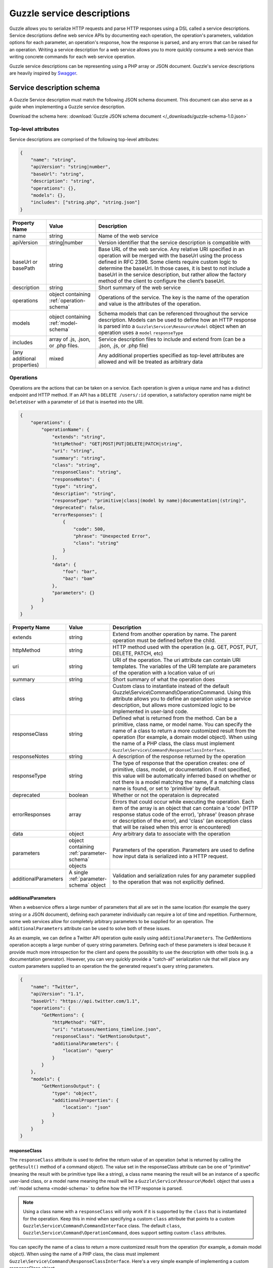 ===========================
Guzzle service descriptions
===========================

Guzzle allows you to serialize HTTP requests and parse HTTP responses using a DSL called a service descriptions.
Service descriptions define web service APIs by documenting each operation, the operation's parameters, validation
options for each parameter, an operation's response, how the response is parsed, and any errors that can be raised for
an operation. Writing a service description for a web service allows you to more quickly consume a web service than
writing concrete commands for each web service operation.

Guzzle service descriptions can be representing using a PHP array or JSON document. Guzzle's service descriptions are
heavily inspired by `Swagger <http://swagger.wordnik.com/>`_.

Service description schema
==========================

A Guzzle Service description must match the following JSON schema document. This document can also serve as a guide when
implementing a Guzzle service description.

Download the schema here: :download:`Guzzle JSON schema document </_downloads/guzzle-schema-1.0.json>`

.. class:: service-description

    .. literalinclude:: ../_downloads/guzzle-schema-1.0.json
        :language: json

Top-level attributes
--------------------

Service descriptions are comprised of the following top-level attributes:

.. code-block:: json

    {
        "name": "string",
        "apiVersion": "string|number",
        "baseUrl": "string",
        "description": "string",
        "operations": {},
        "models": {},
        "includes": ["string.php", "string.json"]
    }

+-----------------------------------------+-------------------------+-----------------------------------------------------------------------------------------------------------------------+
| Property Name                           | Value                   | Description                                                                                                           |
+=========================================+=========================+=======================================================================================================================+
| name                                    | string                  | Name of the web service                                                                                               |
+-----------------------------------------+-------------------------+-----------------------------------------------------------------------------------------------------------------------+
| apiVersion                              | string|number           | Version identifier that the service description is compatible with                                                    |
+-----------------------------------------+-------------------------+-----------------------------------------------------------------------------------------------------------------------+
| baseUrl or basePath                     | string                  | Base URL of the web service. Any relative URI specified in an operation will be merged with the baseUrl using the     |
|                                         |                         | process defined in RFC 2396. Some clients require custom logic to determine the baseUrl. In those cases, it is best   |
|                                         |                         | to not include a baseUrl in the service description, but rather allow the factory method of the client to configure   |
|                                         |                         | the client’s baseUrl.                                                                                                 |
+-----------------------------------------+-------------------------+-----------------------------------------------------------------------------------------------------------------------+
| description                             | string                  | Short summary of the web service                                                                                      |
+-----------------------------------------+-------------------------+-----------------------------------------------------------------------------------------------------------------------+
| operations                              | object containing       | Operations of the service. The key is the name of the operation and value is the attributes of the operation.         |
|                                         | :ref:`operation-schema` |                                                                                                                       |
|                                         |                         |                                                                                                                       |
+-----------------------------------------+-------------------------+-----------------------------------------------------------------------------------------------------------------------+
| models                                  | object containing       | Schema models that can be referenced throughout the service description. Models can be used to define how an HTTP     |
|                                         | :ref:`model-schema`     | response is parsed into a ``Guzzle\Service\Resource\Model`` object when an operation uses a ``model`` ``responseType``|
+-----------------------------------------+-------------------------+-----------------------------------------------------------------------------------------------------------------------+
| includes                                | array of .js,           | Service description files to include and extend from (can be a .json, .js, or .php file)                              |
|                                         | .json, or .php          |                                                                                                                       |
|                                         | files.                  |                                                                                                                       |
+-----------------------------------------+-------------------------+-----------------------------------------------------------------------------------------------------------------------+
| (any additional properties)             | mixed                   | Any additional properties specified as top-level attributes are allowed and will be treated as arbitrary data         |
+-----------------------------------------+-------------------------+-----------------------------------------------------------------------------------------------------------------------+

.. _operation-schema:

Operations
----------

Operations are the actions that can be taken on a service. Each operation is given a unique name and has a distinct
endpoint and HTTP method. If an API has a ``DELETE /users/:id`` operation, a satisfactory operation name might be
``DeleteUser`` with a parameter of ``id`` that is inserted into the URI.

.. class:: small-service-description

    .. code-block:: json

        {
            "operations": {
                "operationName": {
                    "extends": "string",
                    "httpMethod": "GET|POST|PUT|DELETE|PATCH|string",
                    "uri": "string",
                    "summary": "string",
                    "class": "string",
                    "responseClass": "string",
                    "responseNotes": {
                    "type": "string",
                    "description": "string",
                    "responseType": "primitive|class|(model by name)|documentation|(string)",
                    "deprecated": false,
                    "errorResponses": [
                        {
                            "code": 500,
                            "phrase": "Unexpected Error",
                            "class": "string"
                        }
                    ],
                    "data": {
                        "foo": "bar",
                        "baz": "bam"
                    },
                    "parameters": {}
                }
            }
        }

.. csv-table::
   :header: "Property Name", "Value", "Description"
   :widths: 20, 15, 65

    "extends", "string", "Extend from another operation by name. The parent operation must be defined before the child."
    "httpMethod", "string", "HTTP method used with the operation (e.g. GET, POST, PUT, DELETE, PATCH, etc)"
    "uri", "string", "URI of the operation. The uri attribute can contain URI templates. The variables of the URI template are parameters of the operation with a location value of uri"
    "summary", "string", "Short summary of what the operation does"
    "class", "string", "Custom class to instantiate instead of the default Guzzle\\Service\\Command\\OperationCommand. Using this attribute allows you to define an operation using a service description, but allows more customized logic to be implemented in user-land code."
    "responseClass", "string", "Defined what is returned from the method. Can be a primitive, class name, or model name. You can specify the name of a class to return a more customized result from the operation (for example, a domain model object). When using the name of a PHP class, the class must implement ``Guzzle\Service\Command\ResponseClassInterface``."
    "responseNotes", "string", "A description of the response returned by the operation"
    "responseType", "string", "The type of response that the operation creates: one of primitive, class, model, or documentation. If not specified, this value will be automatically inferred based on whether or not there is a model matching the name, if a matching class name is found, or set to 'primitive' by default."
    "deprecated", "boolean", "Whether or not the operataion is deprecated"
    "errorResponses", "array", "Errors that could occur while executing the operation. Each item of the array is an object that can contain a 'code' (HTTP response status code of the error), 'phrase' (reason phrase or description of the error), and 'class' (an exception class that will be raised when this error is encountered)"
    "data", "object", "Any arbitrary data to associate with the operation"
    "parameters", "object containing :ref:`parameter-schema` objects", "Parameters of the operation. Parameters are used to define how input data is serialized into a HTTP request."
    "additionalParameters", "A single :ref:`parameter-schema` object", "Validation and serialization rules for any parameter supplied to the operation that was not explicitly defined."

additionalParameters
~~~~~~~~~~~~~~~~~~~~

When a webservice offers a large number of parameters that all are set in the same location (for example the query
string or a JSON document), defining each parameter individually can require a lot of time and repetition. Furthermore,
some web services allow for completely arbitrary parameters to be supplied for an operation. The
``additionalParameters`` attribute can be used to solve both of these issues.

As an example, we can define a Twitter API operation quite easily using ``additionalParameters``. The
GetMentions operation accepts a large number of query string parameters. Defining each of these parameters
is ideal because it provide much more introspection for the client and opens the possiblity to use the description with
other tools (e.g. a documentation generator). However, you can very quickly provide a "catch-all" serialization rule
that will place any custom parameters supplied to an operation the the generated request's query string parameters.

.. class:: small-service-description

    .. code-block:: json

        {
            "name": "Twitter",
            "apiVersion": "1.1",
            "baseUrl": "https://api.twitter.com/1.1",
            "operations": {
                "GetMentions": {
                    "httpMethod": "GET",
                    "uri": "statuses/mentions_timeline.json",
                    "responseClass": "GetMentionsOutput",
                    "additionalParameters": {
                        "location": "query"
                    }
                }
            },
            "models": {
                "GetMentionsOutput": {
                    "type": "object",
                    "additionalProperties": {
                        "location": "json"
                    }
                }
            }
        }

responseClass
~~~~~~~~~~~~~

The ``responseClass`` attribute is used to define the return value of an operation (what is returned by calling the
``getResult()`` method of a command object). The value set in the responseClass attribute can be one of "primitive"
(meaning the result with be primitive type like a string), a class name meaning the result will be an instance of a
specific user-land class, or a model name meaning the result will be a ``Guzzle\Service\Resource\Model`` object that
uses a :ref:`model schema <model-schema>` to define how the HTTP response is parsed.

.. note::

    Using a class name with a ``responseClass`` will only work if it is supported by the ``class`` that is instantiated
    for the operation. Keep this in mind when specifying a custom ``class`` attribute that points to a custom
    ``Guzzle\Service\Command\CommandInterface`` class. The default ``class``,
    ``Guzzle\Service\Command\OperationCommand``, does support setting custom ``class`` attributes.

You can specify the name of a class to return a more customized result from the operation (for example, a domain model
object). When using the name of a PHP class, the class must implement ``Guzzle\Service\Command\ResponseClassInterface``.
Here's a very simple example of implementing a custom responseClass object.

.. code-block:: json

    {
        "operations": {
            "test": {
                "responseClass": "MyApplication\\User"
            }
        }
    }

.. code-block:: php

    namespace MyApplication;

    use Guzzle\Service\Command\ResponseClassInterface;
    use Guzzle\Service\Command\OperationCommand;

    class User implements ResponseClassInterface
    {
        protected $name;

        public static function fromCommand(OperationCommand $command)
        {
            $response = $command->getResponse();
            $xml = $command->xml();

            return new self((string) $xml->name);
        }

        public function __construct($name)
        {
            $this->name = $name;
        }
    }

Domain objects that use model parsing
^^^^^^^^^^^^^^^^^^^^^^^^^^^^^^^^^^^^^

Here's a slightly more complex example that still utilizes Guzzle default response parsing using a service description
definition, but adds some custom logic.

.. code-block:: php

    namespace MyApplication;

    use Guzzle\Service\Resource\Model;
    use Guzzle\Service\Command\OperationResponseParser;
    use Guzzle\Service\Command\ResponseClassInterface;
    use Guzzle\Service\Command\OperationCommand;

    class User implements ResponseClassInterface
    {
        public static function fromCommand(OperationCommand $command)
        {
            $parser = OperationResponseParser::getInstance();
            $parsedModel = $parser->parse($command);

            return new self($parsedModel);
        }

        public function __construct(Model $parsedModel)
        {
            // Do something with the parsed model object
        }
    }

errorResponses
~~~~~~~~~~~~~~

``errorResponses`` is an array containing objects that define the errors that could occur while executing the
operation. Each item of the array is an object that can contain a 'code' (HTTP response status code of the error),
'phrase' (reason phrase or description of the error), and 'class' (an exception class that will be raised when this
error is encountered).

ErrorResponsePlugin
^^^^^^^^^^^^^^^^^^^

Error responses are by default only used for documentation. If you don't need very complex exception logic for your web
service errors, then you can use the ``Guzzle\Plugin\ErrorResponse\ErrorResponsePlugin`` to automatically throw defined
exceptions when one of the ``errorResponse`` rules are matched. The error response plugin will listen for the
``request.complete`` event of a request created by a command object. Every response (including a successful response) is
checked against the list of error responses for an exact match using the following order of checks:

1. Does the errorResponse have a defined ``class``?
2. Is the errorResponse ``code`` equal to the status code of the response?
3. Is the errorResponse ``phrase`` equal to the reason phrase of the response?
4. Throw the exception stored in the ``class`` attribute of the errorResponse.

The ``class`` attribute must point to a class that implements
``Guzzle\Plugin\ErrorResponse\ErrorResponseExceptionInterface``. This interface requires that an error response class
implements ``public static function fromCommand(CommandInterface $command, Response $response)``. This method must
return an object that extends from ``\Exception``. After an exception is returned, it is thrown by the plugin.

.. _parameter-schema:

Parameter schema
----------------

Parameters in both operations and models are represented using the
`JSON schema <http://tools.ietf.org/id/draft-zyp-json-schema-04.html>`_ syntax.

.. csv-table::
   :header: "Property Name", "Value", "Description"
   :widths: 20, 15, 65

    "name", "string", "Unique name of the parameter"
    "type", "string|array", "Type of variable (string, number, integer, boolean, object, array, numeric, null, any). Types are using for validation and determining the structure of a parameter. You can use a union type by providing an array of simple types. If one of the union types matches the provided value, then the value is valid."
    "instanceOf", "string", "When the type is an object, you can specify the class that the object must implement"
    "required", "boolean", "Whether or not the parameter is required"
    "default", "mixed", "Default value to use if no value is supplied"
    "static", "boolean", "Set to true to specify that the parameter value cannot be changed from the default setting"
    "description", "string", "Documentation of the parameter"
    "location", "string", "The location of a request used to apply a parameter. Custom locations can be registered with a command, but the defaults are uri, query, statusCode, reasonPhrase, header, body, json, xml, postField, postFile, responseBody"
    "sentAs", "string", "Specifies how the data being modeled is sent over the wire. For example, you may wish to include certain headers in a response model that have a normalized casing of FooBar, but the actual header is x-foo-bar. In this case, sentAs would be set to x-foo-bar."
    "filters", "array", "Array of functions to to run a parameter value through."

filters
~~~~~~~

Each value in the array must be a string containing the full class path to a static method or an array of complex
filter information. You can specify static methods of classes using the full namespace class name followed by
"::" (e.g. ``FooBar::baz()``). Some filters require arguments in order to properly filter a value. For complex filters,
use an object containing a ``method`` attribute pointing to a function, and an ``args`` attribute containing an
array of positional arguments to pass to the function. Arguments can contain keywords that are replaced when filtering
a value: ``@value`` is replaced with the value being filtered, and ``@api`` is replaced with the actual Parameter
object.

.. code-block:: json

    {
        "filters": [
            "strtolower",
            {
                "method": "MyClass::convertString",
                "args": [ "test", "@value", "@api" ]
            }
        ]
    }

The above example will filter a parameter using ``strtolower``. It will then call the ``convertString`` static method
of ``MyClass``, passing in "test", the actual value of the parameter, and a the ``Guzzle\Service\Description\Parameter``
object.

Operation parameter location attributes
~~~~~~~~~~~~~~~~~~~~~~~~~~~~~~~~~~~~~~~

The location field of top-level parameters control how a parameter is serialized when generating a request.

uri location
^^^^^^^^^^^^

Parameters are injected into the ``uri`` attribute of the operation using
`URI-template expansion <http://tools.ietf.org/html/rfc6570>`_.

.. code-block:: json

    {
        "operations": {
            "uriTest": {
                "uri": "/test/{testValue}",
                "parameters": {
                    "testValue": {
                        "location": "uri"
                    }
                }
            }
        }
    }

query location
^^^^^^^^^^^^^^

Parameters are injected into the query string of a request. Query values can be nested, which would result in a PHP
style nested query string. The name of a parameter is the default name of the query string parameter added to the
request. You can override this behavior by specifying the ``sentAs`` attribute on the parameter.

.. code-block:: json

    {
        "operations": {
            "queryTest": {
                "parameters": {
                    "testValue": {
                        "location": "query",
                        "sentAs": "test_value"
                    }
                }
            }
        }
    }

header location
^^^^^^^^^^^^^^^

Parameters are injected as headers on an HTTP request. The name of the parameter is used as the name of the header by
default. You can change the name of the header created by the parameter using the ``sentAs`` attribute.

Headers that are of type ``object`` will be added as multiple headers to a request using the key of the input array as
the header key. Setting a ``sentAs`` attribute along with a type ``object`` will use the value of ``sentAs`` as a
prefix for each header key.

body location
^^^^^^^^^^^^^

Parameters are injected as the body of a request. The input of these parameters may be anything that can be cast to a
string or a ``Guzzle\Http\EntityBodyInterface`` object.

postField location
^^^^^^^^^^^^^^^^^^

Parameters are inserted as POST fields in a request. Nested values may be supplied and will be represented using
PHP style nested query strings. The POST field name is the same as the parameter name by default. You can use the
``sentAs`` parameter to override the POST field name.

postFile location
^^^^^^^^^^^^^^^^^

Parameters are added as POST files. A postFile value may be a string pointing to a local filename or a
``Guzzle\Http\Message\PostFileInterface`` object. The name of the POST file will be the name of the parameter by
default. You can use a custom POST file name by using the ``sentAs`` attribute.

Supports "string" and "array" types.

json location
^^^^^^^^^^^^^

Parameters are added to the body of a request as top level keys of a JSON document. Nested values may be specified,
with any number of nested ``Guzzle\Common\ToArrayInterface`` objects. When JSON parameters are specified, the
``Content-Type`` of the request will change to ``application/json`` if a ``Content-Type`` has not already been specified
on the request.

xml location
^^^^^^^^^^^^

Parameters are added to the body of a request as top level nodes of an XML document. Nested values may be specified,
with any number of nested ``Guzzle\Common\ToArrayInterface`` objects. When XML parameters are specified, the
``Content-Type`` of the request will change to ``application/xml`` if a ``Content-Type`` has not already been specified
on the request.

responseBody location
^^^^^^^^^^^^^^^^^^^^^

Specifies the EntityBody of a response. This can be used to download the response body to a file or a custom Guzzle
EntityBody object.

No location
^^^^^^^^^^^

If a parameter has no location attribute, then the parameter is simply used as a data value.

.. note::

    Custom locations can be registered as new locations or override default locations if needed.

.. _model-schema:

Model Schema
------------

Models are used in service descriptions to provide generic JSON schema definitions that can be extended from or used in
``$ref`` attributes. Models can also be referenced in a ``responseClass`` attribute to provide valuable output to an
operation. Models are JSON schema documents and use the exact syntax and attributes used in parameters.

Response Models
~~~~~~~~~~~~~~~

Response models describe how a response is parsed into a ``Guzzle\Service\Resource\Model`` object. Response models are
always modeled as JSON schema objects. When an HTTP response is parsed using a response model, the rules specified on
each property of a response model will translate 1:1 as keys in a PHP associative array. When a ``sentAs`` attribute is
found in response model parameters, the value retrieved from the HTTP response is retrieved using the ``sentAs``
parameter but stored in the response model using the name of the parameter.

The location field of top-level parameters in a response model tell response parsers how data is retrieved from a
response.

statusCode location
^^^^^^^^^^^^^^^^^^^

Retrieves the status code of the response.

reasonPhrase location
^^^^^^^^^^^^^^^^^^^^^

Retrieves the reason phrase of the response.

header location
^^^^^^^^^^^^^^^

Retrieves a header from the HTTP response.

body location
^^^^^^^^^^^^^

Retrieves the body of an HTTP response.

json location
^^^^^^^^^^^^^

Retrieves a top-level parameter from a JSON document contained in an HTTP response.

xml location
^^^^^^^^^^^^

Retrieves a top-level node value from an XML document contained in an HTTP response.

.. note::

    Custom locations can be registered as new locations or override default locations if needed.

Example service description
---------------------------

Let's say you're interacting with a web service called 'Foo' that allows for the following routes and methods::

    GET/POST   /users
    GET/DELETE /users/:id

The following JSON service description implements this simple web service:

.. class:: service-description

    .. code-block:: json

        {
            "name": "Foo",
            "apiVersion": "2012-10-14",
            "baseUrl": "http://api.foo.com",
            "description": "Foo is an API that allows you to Baz Bar",
            "operations": {
                "GetUsers": {
                    "httpMethod": "GET",
                    "uri": "/users",
                    "summary": "Gets a list of users",
                    "responseClass": "GetUsersOutput"
                },
                "CreateUser": {
                    "httpMethod": "POST",
                    "uri": "/users",
                    "summary": "Creates a new user",
                    "responseClass": "CreateUserOutput",
                    "parameters": {
                        "name": {
                            "location": "json",
                            "type": "string"
                        },
                        "age": {
                            "location": "json",
                            "type": "integer"
                        }
                    }
                },
                "GetUser": {
                    "httpMethod": "GET",
                    "uri": "/users/{id}",
                    "summary": "Retrieves a single user",
                    "responseClass": "GetUserOutput",
                    "parameters": {
                        "id": {
                            "location": "uri",
                            "description": "User to retrieve by ID",
                            "required": true
                        }
                    }
                },
                "DeleteUser": {
                    "httpMethod": "DELETE",
                    "uri": "/users/{id}",
                    "summary": "Deletes a user",
                    "responseClass": "DeleteUserOutput",
                    "parameters": {
                        "id": {
                            "location": "uri",
                            "description": "User to delete by ID",
                            "required": true
                        }
                    }
                }
            },
            "models": {
                "GetUsersOutput": {
                    "type": "array",
                    "items": {
                        "type": "object",
                        "properties": {
                            "name": {
                                "location": "json",
                                "type": "string"
                            },
                            "age": {
                                "location": "json",
                                "type": "integer"
                            }
                        }
                    }
                },
                "CreateUserOutput": {
                    "type": "object",
                    "properties": {
                        "id": {
                            "location": "json",
                            "type": "string"
                        },
                        "location": {
                            "location": "header",
                            "sentAs": "Location",
                            "type": "string"
                        }
                    }
                },
                "GetUserOutput": {
                    "type": "object",
                    "properties": {
                        "name": {
                            "location": "json",
                            "type": "string"
                        },
                        "age": {
                            "location": "json",
                            "type": "integer"
                        }
                    }
                },
                "DeleteUserOutput": {
                    "type": "object",
                    "properties": {
                        "status": {
                            "location": "statusCode",
                            "type": "integer"
                        }
                    }
                }
            }
        }

If you attach this service description to a client, you would completely configure the client to interact with the
Foo web service and provide valuable response models for each operation.

.. code-block:: php

    use Guzzle\Service\Description\ServiceDescription;

    $description = ServiceDescription::factory('/path/to/client.json');
    $client->setDescription($description);

    $command = $client->getCommand('DeleteUser', array('id' => 123));
    $responseModel = $client->execute($command);
    echo $responseModel['status'];

.. note::

    You can add the service description to your client's factory method or constructor.

